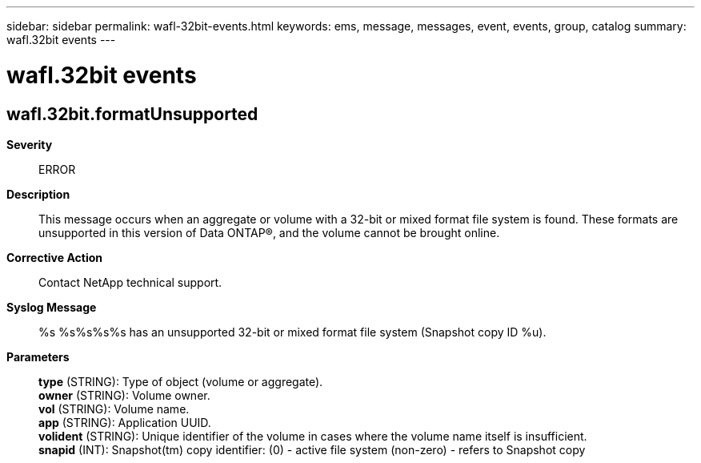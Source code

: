 ---
sidebar: sidebar
permalink: wafl-32bit-events.html
keywords: ems, message, messages, event, events, group, catalog
summary: wafl.32bit events
---

= wafl.32bit events
:toclevels: 1
:hardbreaks:
:nofooter:
:icons: font
:linkattrs:
:imagesdir: ./media/

== wafl.32bit.formatUnsupported
*Severity*::
ERROR
*Description*::
This message occurs when an aggregate or volume with a 32-bit or mixed format file system is found. These formats are unsupported in this version of Data ONTAP(R), and the volume cannot be brought online.
*Corrective Action*::
Contact NetApp technical support.
*Syslog Message*::
%s %s%s%s%s has an unsupported 32-bit or mixed format file system (Snapshot copy ID %u).
*Parameters*::
*type* (STRING): Type of object (volume or aggregate).
*owner* (STRING): Volume owner.
*vol* (STRING): Volume name.
*app* (STRING): Application UUID.
*volident* (STRING): Unique identifier of the volume in cases where the volume name itself is insufficient.
*snapid* (INT): Snapshot(tm) copy identifier: (0) - active file system (non-zero) - refers to Snapshot copy
